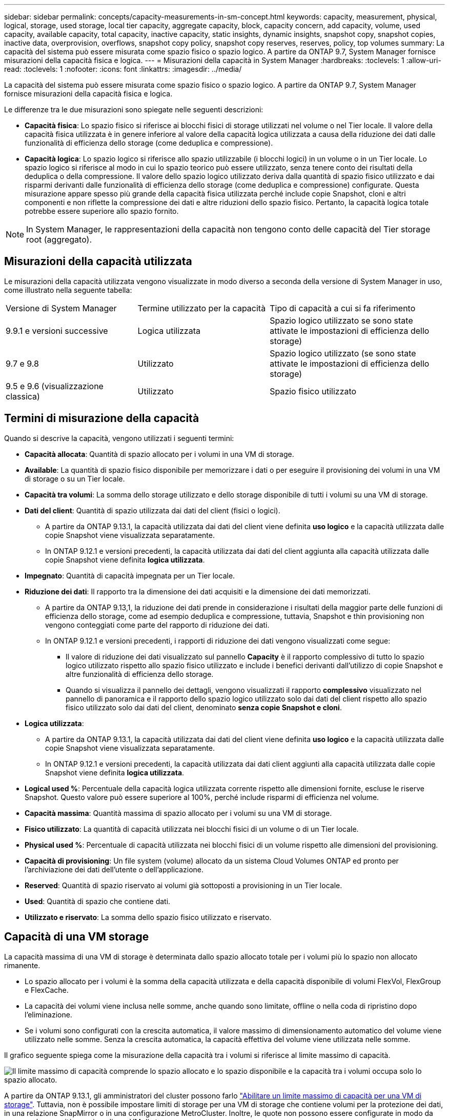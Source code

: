---
sidebar: sidebar 
permalink: concepts/capacity-measurements-in-sm-concept.html 
keywords: capacity, measurement, physical, logical, storage, used storage, local tier capacity, aggregate capacity, block, capacity concern, add capacity, volume, used capacity, available capacity, total capacity, inactive capacity, static insights, dynamic insights, snapshot copy, snapshot copies, inactive data, overprovision, overflows, snapshot copy policy, snapshot copy reserves, reserves, policy, top volumes 
summary: La capacità del sistema può essere misurata come spazio fisico o spazio logico. A partire da ONTAP 9.7, System Manager fornisce misurazioni della capacità fisica e logica. 
---
= Misurazioni della capacità in System Manager
:hardbreaks:
:toclevels: 1
:allow-uri-read: 
:toclevels: 1
:nofooter: 
:icons: font
:linkattrs: 
:imagesdir: ../media/


[role="lead"]
La capacità del sistema può essere misurata come spazio fisico o spazio logico. A partire da ONTAP 9.7, System Manager fornisce misurazioni della capacità fisica e logica.

Le differenze tra le due misurazioni sono spiegate nelle seguenti descrizioni:

* *Capacità fisica*: Lo spazio fisico si riferisce ai blocchi fisici di storage utilizzati nel volume o nel Tier locale. Il valore della capacità fisica utilizzata è in genere inferiore al valore della capacità logica utilizzata a causa della riduzione dei dati dalle funzionalità di efficienza dello storage (come deduplica e compressione).
* *Capacità logica*: Lo spazio logico si riferisce allo spazio utilizzabile (i blocchi logici) in un volume o in un Tier locale. Lo spazio logico si riferisce al modo in cui lo spazio teorico può essere utilizzato, senza tenere conto dei risultati della deduplica o della compressione. Il valore dello spazio logico utilizzato deriva dalla quantità di spazio fisico utilizzato e dai risparmi derivanti dalle funzionalità di efficienza dello storage (come deduplica e compressione) configurate. Questa misurazione appare spesso più grande della capacità fisica utilizzata perché include copie Snapshot, cloni e altri componenti e non riflette la compressione dei dati e altre riduzioni dello spazio fisico. Pertanto, la capacità logica totale potrebbe essere superiore allo spazio fornito.



NOTE: In System Manager, le rappresentazioni della capacità non tengono conto delle capacità del Tier storage root (aggregato).



== Misurazioni della capacità utilizzata

Le misurazioni della capacità utilizzata vengono visualizzate in modo diverso a seconda della versione di System Manager in uso, come illustrato nella seguente tabella:

[cols="30,30,40"]
|===


| Versione di System Manager | Termine utilizzato per la capacità | Tipo di capacità a cui si fa riferimento 


 a| 
9.9.1 e versioni successive
 a| 
Logica utilizzata
 a| 
Spazio logico utilizzato
se sono state attivate le impostazioni di efficienza dello storage)



 a| 
9.7 e 9.8
 a| 
Utilizzato
 a| 
Spazio logico utilizzato (se sono state attivate le impostazioni di efficienza dello storage)



 a| 
9.5 e 9.6 (visualizzazione classica)
 a| 
Utilizzato
 a| 
Spazio fisico utilizzato

|===


== Termini di misurazione della capacità

Quando si descrive la capacità, vengono utilizzati i seguenti termini:

* *Capacità allocata*: Quantità di spazio allocato per i volumi in una VM di storage.
* *Available*: La quantità di spazio fisico disponibile per memorizzare i dati o per eseguire il provisioning dei volumi in una VM di storage o su un Tier locale.
* *Capacità tra volumi*: La somma dello storage utilizzato e dello storage disponibile di tutti i volumi su una VM di storage.
* *Dati del client*: Quantità di spazio utilizzata dai dati del client (fisici o logici).
+
** A partire da ONTAP 9.13.1, la capacità utilizzata dai dati del client viene definita *uso logico* e la capacità utilizzata dalle copie Snapshot viene visualizzata separatamente.
** In ONTAP 9.12.1 e versioni precedenti, la capacità utilizzata dai dati del client aggiunta alla capacità utilizzata dalle copie Snapshot viene definita *logica utilizzata*.


* *Impegnato*: Quantità di capacità impegnata per un Tier locale.
* *Riduzione dei dati*: Il rapporto tra la dimensione dei dati acquisiti e la dimensione dei dati memorizzati.
+
** A partire da ONTAP 9.13,1, la riduzione dei dati prende in considerazione i risultati della maggior parte delle funzioni di efficienza dello storage, come ad esempio deduplica e compressione, tuttavia, Snapshot e thin provisioning non vengono conteggiati come parte del rapporto di riduzione dei dati.
** In ONTAP 9.12.1 e versioni precedenti, i rapporti di riduzione dei dati vengono visualizzati come segue:
+
*** Il valore di riduzione dei dati visualizzato sul pannello *Capacity* è il rapporto complessivo di tutto lo spazio logico utilizzato rispetto allo spazio fisico utilizzato e include i benefici derivanti dall'utilizzo di copie Snapshot e altre funzionalità di efficienza dello storage.
*** Quando si visualizza il pannello dei dettagli, vengono visualizzati il rapporto *complessivo* visualizzato nel pannello di panoramica e il rapporto dello spazio logico utilizzato solo dai dati del client rispetto allo spazio fisico utilizzato solo dai dati del client, denominato *senza copie Snapshot e cloni*.




* *Logica utilizzata*:
+
** A partire da ONTAP 9.13.1, la capacità utilizzata dai dati del client viene definita *uso logico* e la capacità utilizzata dalle copie Snapshot viene visualizzata separatamente.
** In ONTAP 9.12.1 e versioni precedenti, la capacità utilizzata dai dati client aggiunti alla capacità utilizzata dalle copie Snapshot viene definita *logica utilizzata*.


* *Logical used %*: Percentuale della capacità logica utilizzata corrente rispetto alle dimensioni fornite, escluse le riserve Snapshot. Questo valore può essere superiore al 100%, perché include risparmi di efficienza nel volume.
* *Capacità massima*: Quantità massima di spazio allocato per i volumi su una VM di storage.
* *Fisico utilizzato*: La quantità di capacità utilizzata nei blocchi fisici di un volume o di un Tier locale.
* *Physical used %*: Percentuale di capacità utilizzata nei blocchi fisici di un volume rispetto alle dimensioni del provisioning.
* *Capacità di provisioning*: Un file system (volume) allocato da un sistema Cloud Volumes ONTAP ed pronto per l'archiviazione dei dati dell'utente o dell'applicazione.
* *Reserved*: Quantità di spazio riservato ai volumi già sottoposti a provisioning in un Tier locale.
* *Used*: Quantità di spazio che contiene dati.
* *Utilizzato e riservato*: La somma dello spazio fisico utilizzato e riservato.




== Capacità di una VM storage

La capacità massima di una VM di storage è determinata dallo spazio allocato totale per i volumi più lo spazio non allocato rimanente.

* Lo spazio allocato per i volumi è la somma della capacità utilizzata e della capacità disponibile di volumi FlexVol, FlexGroup e FlexCache.
* La capacità dei volumi viene inclusa nelle somme, anche quando sono limitate, offline o nella coda di ripristino dopo l'eliminazione.
* Se i volumi sono configurati con la crescita automatica, il valore massimo di dimensionamento automatico del volume viene utilizzato nelle somme. Senza la crescita automatica, la capacità effettiva del volume viene utilizzata nelle somme.


Il grafico seguente spiega come la misurazione della capacità tra i volumi si riferisce al limite massimo di capacità.

image:max-cap-limit-cap-x-volumes.gif["Il limite massimo di capacità comprende lo spazio allocato e lo spazio disponibile e la capacità tra i volumi occupa solo lo spazio allocato."]

A partire da ONTAP 9.13.1, gli amministratori del cluster possono farlo link:../manage-max-cap-limit-svm-in-sm-task.html["Abilitare un limite massimo di capacità per una VM di storage"]. Tuttavia, non è possibile impostare limiti di storage per una VM di storage che contiene volumi per la protezione dei dati, in una relazione SnapMirror o in una configurazione MetroCluster. Inoltre, le quote non possono essere configurate in modo da superare la capacità massima di una VM di storage.

Una volta impostato il limite massimo di capacità, non è possibile modificarlo in una dimensione inferiore alla capacità attualmente allocata.

Quando una VM di storage raggiunge il limite massimo di capacità, alcune operazioni non possono essere eseguite. System Manager fornisce suggerimenti per le fasi successive di link:../insights-system-optimization-task.html["*Insights*"].



== Unità di misura della capacità

System Manager calcola la capacità dello storage in base a unità binarie di 1024 (2^10^) byte.

* A partire da ONTAP 9.10.1, le unità di capacità dello storage vengono visualizzate in Gestione sistemi come KiB, MiB, GiB, TIB e PIB.
* In ONTAP 9.10.0 e versioni precedenti, queste unità vengono visualizzate in Gestione sistema come KB, MB, GB, TB e PB.



NOTE: Le unità utilizzate in Gestione sistema per il throughput continuano a essere KB/s, MB/s, GB/s, TB/s e PB/s per tutte le release di ONTAP.

[cols="20,20,30,30"]
|===


| Unità di capacità visualizzata in Gestore di sistema per ONTAP 9.10.0 e versioni precedenti | Unità di capacità visualizzata in Gestore di sistema per ONTAP 9.10.1 e versioni successive | Calcolo | Valore in byte 


 a| 
KB
 a| 
KiB
 a| 
1024
 a| 
1024 byte



 a| 
MB
 a| 
MIB
 a| 
1024 * 1024
 a| 
1,048,576 byte



 a| 
GB
 a| 
Gib
 a| 
1024 * 1024 * 1024
 a| 
1,073,741,824 byte



 a| 
TB
 a| 
TIB
 a| 
1024 * 1024 * 1024 * 1024
 a| 
1,099,511,627,776 byte



 a| 
PB
 a| 
PIB
 a| 
1024 * 1024 * 1024 * 1024 * 1024
 a| 
1,125,899,906,842,624 byte

|===
.Informazioni correlate
link:../task_admin_monitor_capacity_in_sm.html["Monitorare la capacità in System Manager"]

link:../volumes/logical-space-reporting-enforcement-concept.html["Creazione di report e applicazione dello spazio logico per i volumi"]
